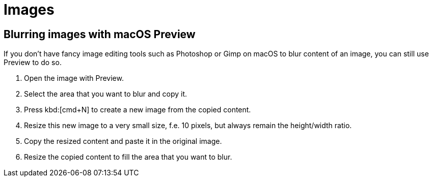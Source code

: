 :icons: font

= Images

== Blurring images with macOS Preview

If you don't have fancy image editing tools such as Photoshop or Gimp on macOS to blur content of an image, you can still use Preview to do so.

. Open the image with Preview.
. Select the area that you want to blur and copy it.
. Press kbd:[cmd+N] to create a new image from the copied content.
. Resize this new image to a very small size, f.e. 10 pixels, but always remain the height/width ratio.
. Copy the resized content and paste it in the original image.
. Resize the copied content to fill the area that you want to blur.